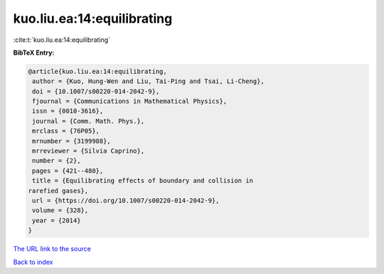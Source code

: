 kuo.liu.ea:14:equilibrating
===========================

:cite:t:`kuo.liu.ea:14:equilibrating`

**BibTeX Entry:**

.. code-block:: bibtex

   @article{kuo.liu.ea:14:equilibrating,
    author = {Kuo, Hung-Wen and Liu, Tai-Ping and Tsai, Li-Cheng},
    doi = {10.1007/s00220-014-2042-9},
    fjournal = {Communications in Mathematical Physics},
    issn = {0010-3616},
    journal = {Comm. Math. Phys.},
    mrclass = {76P05},
    mrnumber = {3199988},
    mrreviewer = {Silvia Caprino},
    number = {2},
    pages = {421--480},
    title = {Equilibrating effects of boundary and collision in
   rarefied gases},
    url = {https://doi.org/10.1007/s00220-014-2042-9},
    volume = {328},
    year = {2014}
   }
`The URL link to the source <ttps://doi.org/10.1007/s00220-014-2042-9}>`_


`Back to index <../By-Cite-Keys.html>`_
